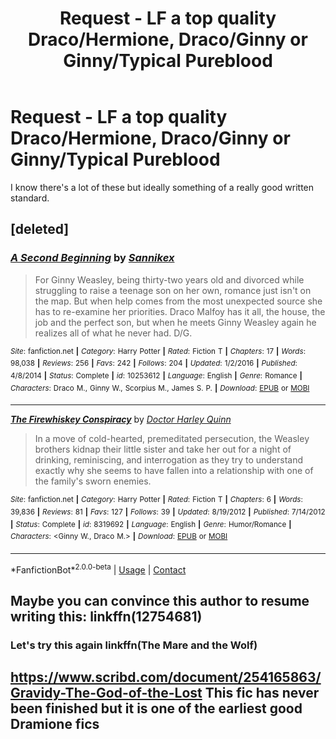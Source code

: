#+TITLE: Request - LF a top quality Draco/Hermione, Draco/Ginny or Ginny/Typical Pureblood

* Request - LF a top quality Draco/Hermione, Draco/Ginny or Ginny/Typical Pureblood
:PROPERTIES:
:Author: Alexisvv
:Score: 0
:DateUnix: 1525995303.0
:DateShort: 2018-May-11
:FlairText: Request
:END:
I know there's a lot of these but ideally something of a really good written standard.


** [deleted]
:PROPERTIES:
:Score: 1
:DateUnix: 1526005768.0
:DateShort: 2018-May-11
:END:

*** [[https://www.fanfiction.net/s/10253612/1/][*/A Second Beginning/*]] by [[https://www.fanfiction.net/u/470913/Sannikex][/Sannikex/]]

#+begin_quote
  For Ginny Weasley, being thirty-two years old and divorced while struggling to raise a teenage son on her own, romance just isn't on the map. But when help comes from the most unexpected source she has to re-examine her priorities. Draco Malfoy has it all, the house, the job and the perfect son, but when he meets Ginny Weasley again he realizes all of what he never had. D/G.
#+end_quote

^{/Site/:} ^{fanfiction.net} ^{*|*} ^{/Category/:} ^{Harry} ^{Potter} ^{*|*} ^{/Rated/:} ^{Fiction} ^{T} ^{*|*} ^{/Chapters/:} ^{17} ^{*|*} ^{/Words/:} ^{98,038} ^{*|*} ^{/Reviews/:} ^{256} ^{*|*} ^{/Favs/:} ^{242} ^{*|*} ^{/Follows/:} ^{204} ^{*|*} ^{/Updated/:} ^{1/2/2016} ^{*|*} ^{/Published/:} ^{4/8/2014} ^{*|*} ^{/Status/:} ^{Complete} ^{*|*} ^{/id/:} ^{10253612} ^{*|*} ^{/Language/:} ^{English} ^{*|*} ^{/Genre/:} ^{Romance} ^{*|*} ^{/Characters/:} ^{Draco} ^{M.,} ^{Ginny} ^{W.,} ^{Scorpius} ^{M.,} ^{James} ^{S.} ^{P.} ^{*|*} ^{/Download/:} ^{[[http://www.ff2ebook.com/old/ffn-bot/index.php?id=10253612&source=ff&filetype=epub][EPUB]]} ^{or} ^{[[http://www.ff2ebook.com/old/ffn-bot/index.php?id=10253612&source=ff&filetype=mobi][MOBI]]}

--------------

[[https://www.fanfiction.net/s/8319692/1/][*/The Firewhiskey Conspiracy/*]] by [[https://www.fanfiction.net/u/551135/Doctor-Harley-Quinn][/Doctor Harley Quinn/]]

#+begin_quote
  In a move of cold-hearted, premeditated persecution, the Weasley brothers kidnap their little sister and take her out for a night of drinking, reminiscing, and interrogation as they try to understand exactly why she seems to have fallen into a relationship with one of the family's sworn enemies.
#+end_quote

^{/Site/:} ^{fanfiction.net} ^{*|*} ^{/Category/:} ^{Harry} ^{Potter} ^{*|*} ^{/Rated/:} ^{Fiction} ^{T} ^{*|*} ^{/Chapters/:} ^{6} ^{*|*} ^{/Words/:} ^{39,836} ^{*|*} ^{/Reviews/:} ^{81} ^{*|*} ^{/Favs/:} ^{127} ^{*|*} ^{/Follows/:} ^{39} ^{*|*} ^{/Updated/:} ^{8/19/2012} ^{*|*} ^{/Published/:} ^{7/14/2012} ^{*|*} ^{/Status/:} ^{Complete} ^{*|*} ^{/id/:} ^{8319692} ^{*|*} ^{/Language/:} ^{English} ^{*|*} ^{/Genre/:} ^{Humor/Romance} ^{*|*} ^{/Characters/:} ^{<Ginny} ^{W.,} ^{Draco} ^{M.>} ^{*|*} ^{/Download/:} ^{[[http://www.ff2ebook.com/old/ffn-bot/index.php?id=8319692&source=ff&filetype=epub][EPUB]]} ^{or} ^{[[http://www.ff2ebook.com/old/ffn-bot/index.php?id=8319692&source=ff&filetype=mobi][MOBI]]}

--------------

*FanfictionBot*^{2.0.0-beta} | [[https://github.com/tusing/reddit-ffn-bot/wiki/Usage][Usage]] | [[https://www.reddit.com/message/compose?to=tusing][Contact]]
:PROPERTIES:
:Author: FanfictionBot
:Score: 1
:DateUnix: 1526005804.0
:DateShort: 2018-May-11
:END:


** Maybe you can convince this author to resume writing this: linkffn(12754681)
:PROPERTIES:
:Author: AnhartClear
:Score: 1
:DateUnix: 1526007973.0
:DateShort: 2018-May-11
:END:

*** Let's try this again linkffn(The Mare and the Wolf)
:PROPERTIES:
:Author: AnhartClear
:Score: 1
:DateUnix: 1526008080.0
:DateShort: 2018-May-11
:END:


** [[https://www.scribd.com/document/254165863/Gravidy-The-God-of-the-Lost]] This fic has never been finished but it is one of the earliest good Dramione fics
:PROPERTIES:
:Score: 1
:DateUnix: 1526048346.0
:DateShort: 2018-May-11
:END:
